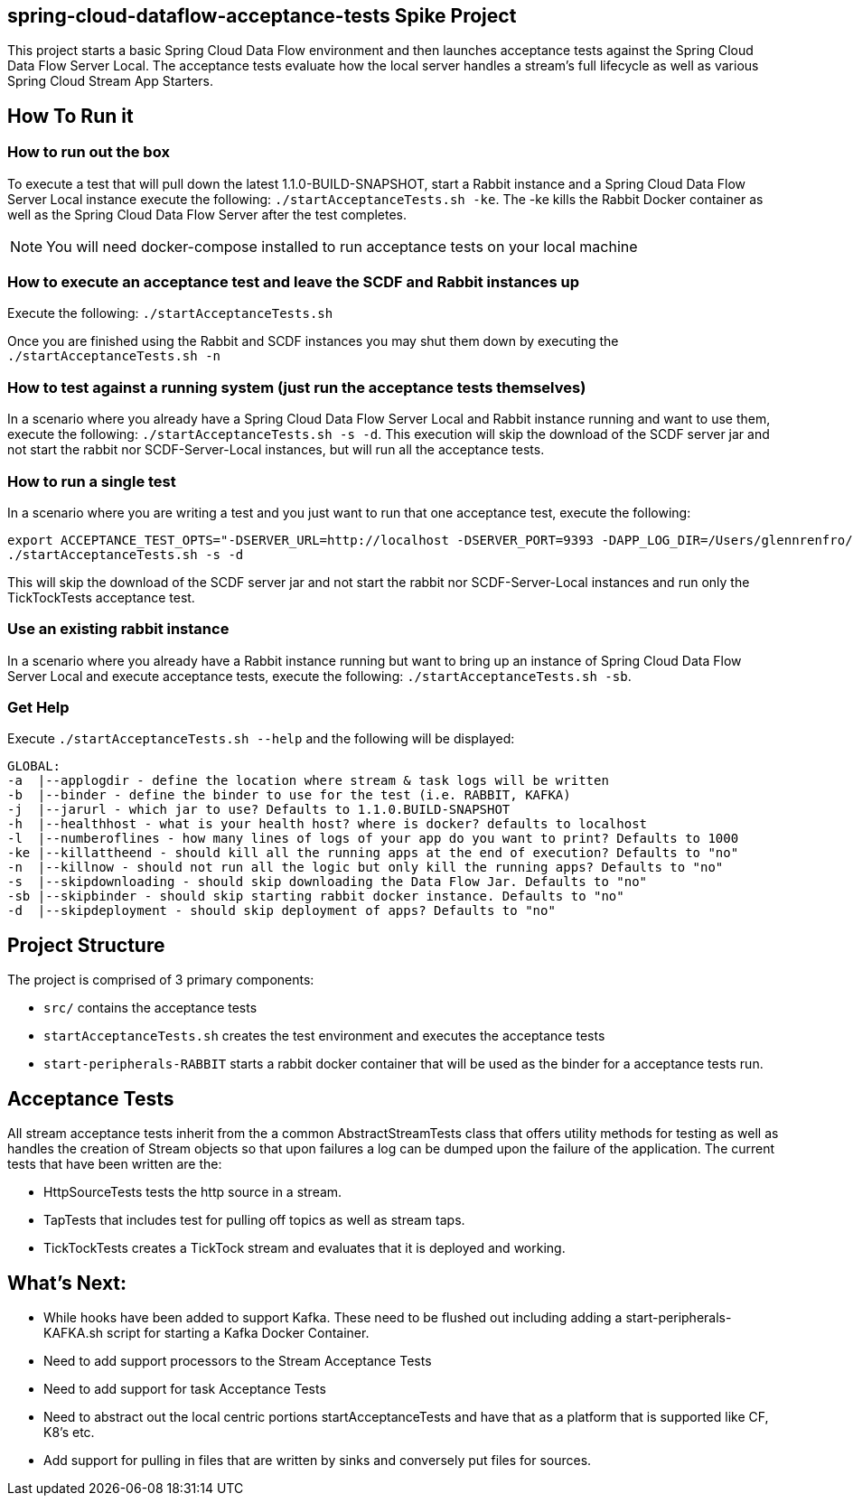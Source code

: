 == spring-cloud-dataflow-acceptance-tests Spike Project

This project starts a basic Spring Cloud Data Flow environment and then launches
acceptance tests against the Spring Cloud Data Flow Server Local. The acceptance
tests evaluate how the local server handles a stream's
full lifecycle as well as various Spring Cloud Stream App Starters.

== How To Run it

=== How to run out the box
To execute a test that will pull down the latest 1.1.0-BUILD-SNAPSHOT, start
a Rabbit instance and a Spring Cloud Data Flow Server Local instance execute
the following: `./startAcceptanceTests.sh -ke`.  The -ke kills the Rabbit Docker
container as well as the Spring Cloud Data Flow Server after the test completes.

NOTE: You will need docker-compose installed to run acceptance tests on your local machine

=== How to execute an acceptance test and leave the SCDF and Rabbit instances up

Execute the following: `./startAcceptanceTests.sh`

Once you are finished using the Rabbit and SCDF instances you may shut them down
by executing the `./startAcceptanceTests.sh -n`

=== How to test against a running system (just run the acceptance tests themselves)
In a scenario where you already have a Spring Cloud Data Flow Server Local and
Rabbit instance running and want to use them, execute the following:
`./startAcceptanceTests.sh -s -d`.  This execution will skip the download of the
SCDF server jar and not start the rabbit nor SCDF-Server-Local instances,
but will run all the acceptance tests.

=== How to run a single test
In a scenario where you are writing a test and you just want to run that one
acceptance test, execute the following:

```
export ACCEPTANCE_TEST_OPTS="-DSERVER_URL=http://localhost -DSERVER_PORT=9393 -DAPP_LOG_DIR=/Users/glennrenfro/project/spring-cloud-dataflow-acceptance-tests/dataflowlib -Dtest=TickTockTests"
./startAcceptanceTests.sh -s -d
```

This will skip the download of the SCDF server jar and not start the rabbit nor
SCDF-Server-Local instances and run only the TickTockTests acceptance test.

=== Use an existing rabbit instance
In a scenario where you already have a Rabbit instance running but want to bring
up an instance of Spring Cloud Data Flow Server Local and execute acceptance
tests, execute the following:
`./startAcceptanceTests.sh -sb`.

=== Get Help
Execute `./startAcceptanceTests.sh --help` and the following will be displayed:

```
GLOBAL:
-a  |--applogdir - define the location where stream & task logs will be written
-b  |--binder - define the binder to use for the test (i.e. RABBIT, KAFKA)
-j  |--jarurl - which jar to use? Defaults to 1.1.0.BUILD-SNAPSHOT
-h  |--healthhost - what is your health host? where is docker? defaults to localhost
-l  |--numberoflines - how many lines of logs of your app do you want to print? Defaults to 1000
-ke |--killattheend - should kill all the running apps at the end of execution? Defaults to "no"
-n  |--killnow - should not run all the logic but only kill the running apps? Defaults to "no"
-s  |--skipdownloading - should skip downloading the Data Flow Jar. Defaults to "no"
-sb |--skipbinder - should skip starting rabbit docker instance. Defaults to "no"
-d  |--skipdeployment - should skip deployment of apps? Defaults to "no"
```

== Project Structure

The project is comprised of 3 primary components:

* `src/` contains the acceptance tests
* `startAcceptanceTests.sh` creates the test environment and executes the
acceptance tests
* `start-peripherals-RABBIT` starts a rabbit docker container that will be used
 as the binder for a acceptance tests run.

== Acceptance Tests
All stream acceptance tests inherit from the a common AbstractStreamTests class
that offers utility methods for testing as well as handles the creation of
Stream objects so that upon failures a log can be dumped upon the failure of the
application.
The current tests that have been written are the:

* HttpSourceTests tests the http source in a stream.
* TapTests that includes test for pulling off topics as well as stream taps.
* TickTockTests creates a TickTock stream and evaluates that it is deployed and
working.

== What's Next:

* While hooks have been added to support Kafka.  These need to be flushed out
including adding a start-peripherals-KAFKA.sh script for starting a Kafka
Docker Container.
* Need to add support processors to the Stream Acceptance Tests
* Need to add support for task Acceptance Tests
* Need to abstract out the local centric portions startAcceptanceTests and
have that as a platform that is supported like CF, K8's etc.
* Add support for pulling in files that are written by sinks and conversely put
files for sources.
